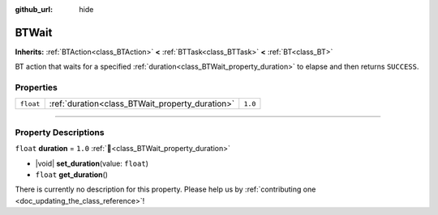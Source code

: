:github_url: hide

.. DO NOT EDIT THIS FILE!!!
.. Generated automatically from Godot engine sources.
.. Generator: https://github.com/godotengine/godot/tree/4.3/doc/tools/make_rst.py.
.. XML source: https://github.com/godotengine/godot/tree/4.3/modules/limboai/doc_classes/BTWait.xml.

.. _class_BTWait:

BTWait
======

**Inherits:** :ref:`BTAction<class_BTAction>` **<** :ref:`BTTask<class_BTTask>` **<** :ref:`BT<class_BT>`

BT action that waits for a specified :ref:`duration<class_BTWait_property_duration>` to elapse and then returns ``SUCCESS``.

.. rst-class:: classref-reftable-group

Properties
----------

.. table::
   :widths: auto

   +-----------+-------------------------------------------------+---------+
   | ``float`` | :ref:`duration<class_BTWait_property_duration>` | ``1.0`` |
   +-----------+-------------------------------------------------+---------+

.. rst-class:: classref-section-separator

----

.. rst-class:: classref-descriptions-group

Property Descriptions
---------------------

.. _class_BTWait_property_duration:

.. rst-class:: classref-property

``float`` **duration** = ``1.0`` :ref:`🔗<class_BTWait_property_duration>`

.. rst-class:: classref-property-setget

- |void| **set_duration**\ (\ value\: ``float``\ )
- ``float`` **get_duration**\ (\ )

.. container:: contribute

	There is currently no description for this property. Please help us by :ref:`contributing one <doc_updating_the_class_reference>`!

.. |virtual| replace:: :abbr:`virtual (This method should typically be overridden by the user to have any effect.)`
.. |const| replace:: :abbr:`const (This method has no side effects. It doesn't modify any of the instance's member variables.)`
.. |vararg| replace:: :abbr:`vararg (This method accepts any number of arguments after the ones described here.)`
.. |constructor| replace:: :abbr:`constructor (This method is used to construct a type.)`
.. |static| replace:: :abbr:`static (This method doesn't need an instance to be called, so it can be called directly using the class name.)`
.. |operator| replace:: :abbr:`operator (This method describes a valid operator to use with this type as left-hand operand.)`
.. |bitfield| replace:: :abbr:`BitField (This value is an integer composed as a bitmask of the following flags.)`
.. |void| replace:: :abbr:`void (No return value.)`
